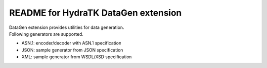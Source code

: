 ====================================
README for HydraTK DataGen extension
====================================

| DataGen extension provides utilities for data generation.

| Following generators are supported.

* ASN.1: encoder/decoder with ASN.1 specification
* JSON: sample generator from JSON specification
* XML: sample generator from WSDL/XSD specification